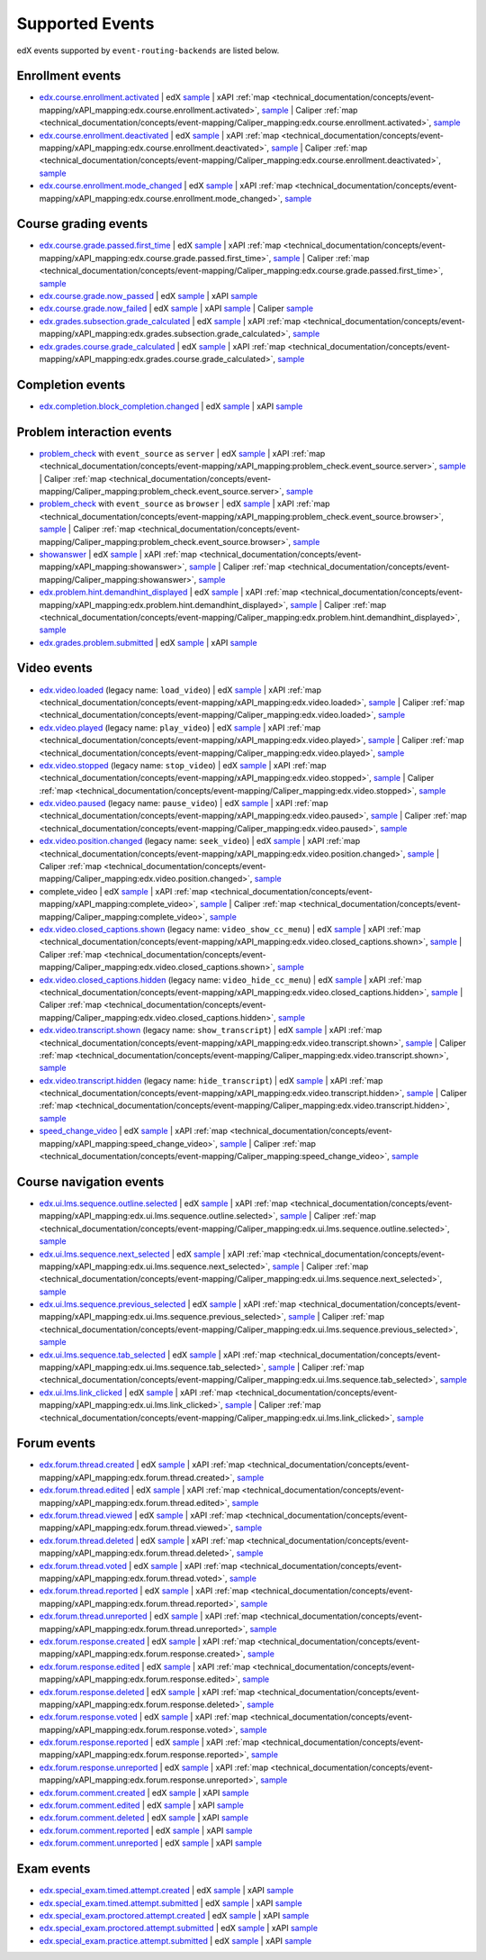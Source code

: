 .. _supported_events:

Supported Events
################

edX events supported by ``event-routing-backends`` are listed below.

Enrollment events
-----------------
* `edx.course.enrollment.activated`_  | edX `sample <https://github.com/openedx/event-routing-backends/blob/master/event_routing_backends/processors/tests/fixtures/current/edx.course.enrollment.activated.json>`__ | xAPI :ref:`map <technical_documentation/concepts/event-mapping/xAPI_mapping:edx.course.enrollment.activated>`, `sample <https://github.com/openedx/event-routing-backends/blob/master/event_routing_backends/processors/xapi/tests/fixtures/expected/edx.course.enrollment.activated.json>`__ | Caliper :ref:`map <technical_documentation/concepts/event-mapping/Caliper_mapping:edx.course.enrollment.activated>`, `sample <https://github.com/openedx/event-routing-backends/blob/master/event_routing_backends/processors/caliper/tests/fixtures/expected/edx.course.enrollment.activated.json>`__
* `edx.course.enrollment.deactivated`_ | edX `sample <https://github.com/openedx/event-routing-backends/blob/master/event_routing_backends/processors/tests/fixtures/current/edx.course.enrollment.deactivated.json>`__ | xAPI :ref:`map <technical_documentation/concepts/event-mapping/xAPI_mapping:edx.course.enrollment.deactivated>`, `sample <https://github.com/openedx/event-routing-backends/blob/master/event_routing_backends/processors/xapi/tests/fixtures/expected/edx.course.enrollment.deactivated.json>`__ | Caliper :ref:`map <technical_documentation/concepts/event-mapping/Caliper_mapping:edx.course.enrollment.deactivated>`, `sample <https://github.com/openedx/event-routing-backends/blob/master/event_routing_backends/processors/caliper/tests/fixtures/expected/edx.course.enrollment.deactivated.json>`__
* `edx.course.enrollment.mode_changed`_ | edX `sample <https://github.com/openedx/event-routing-backends/blob/master/event_routing_backends/processors/tests/fixtures/current/edx.course.enrollment.mode_changed.json>`__ | xAPI :ref:`map <technical_documentation/concepts/event-mapping/xAPI_mapping:edx.course.enrollment.mode_changed>`, `sample <https://github.com/openedx/event-routing-backends/blob/master/event_routing_backends/processors/xapi/tests/fixtures/expected/edx.course.enrollment.mode_changed.json>`__

Course grading events
-----------------------

* `edx.course.grade.passed.first_time`_ | edX `sample <https://github.com/openedx/event-routing-backends/blob/master/event_routing_backends/processors/tests/fixtures/current/edx.course.grade.passed.first_time.json>`__ | xAPI :ref:`map <technical_documentation/concepts/event-mapping/xAPI_mapping:edx.course.grade.passed.first_time>`, `sample <https://github.com/openedx/event-routing-backends/blob/master/event_routing_backends/processors/xapi/tests/fixtures/expected/edx.course.grade.passed.first_time.json>`__ | Caliper :ref:`map <technical_documentation/concepts/event-mapping/Caliper_mapping:edx.course.grade.passed.first_time>`, `sample <https://github.com/openedx/event-routing-backends/blob/master/event_routing_backends/processors/caliper/tests/fixtures/expected/edx.course.grade.passed.first_time.json>`__
* `edx.course.grade.now_passed`_ | edX `sample <https://github.com/openedx/event-routing-backends/blob/master/event_routing_backends/processors/tests/fixtures/current/edx.course.grade.now_passed.json>`__ | xAPI `sample <https://github.com/openedx/event-routing-backends/blob/master/event_routing_backends/processors/xapi/tests/fixtures/expected/edx.course.grade.now_passed.json>`__
* `edx.course.grade.now_failed`_ | edX `sample <https://github.com/openedx/event-routing-backends/blob/master/event_routing_backends/processors/tests/fixtures/current/edx.course.grade.now_failed.json>`__ | xAPI `sample <https://github.com/openedx/event-routing-backends/blob/master/event_routing_backends/processors/xapi/tests/fixtures/expected/edx.course.grade.now_failed.json>`__ | Caliper `sample <https://github.com/openedx/event-routing-backends/blob/master/event_routing_backends/processors/caliper/tests/fixtures/expected/edx.course.grade.now_failed.json>`__
* `edx.grades.subsection.grade_calculated`_ | edX `sample <https://github.com/openedx/event-routing-backends/blob/master/event_routing_backends/processors/tests/fixtures/current/edx.grades.subsection.grade_calculated.json>`__ | xAPI :ref:`map <technical_documentation/concepts/event-mapping/xAPI_mapping:edx.grades.subsection.grade_calculated>`, `sample <https://github.com/openedx/event-routing-backends/blob/master/event_routing_backends/processors/xapi/tests/fixtures/expected/edx.grades.subsection.grade_calculated.json>`__
* `edx.grades.course.grade_calculated`_ | edX `sample <https://github.com/openedx/event-routing-backends/blob/master/event_routing_backends/processors/tests/fixtures/current/edx.grades.course.grade_calculated_letter_grade.json>`__ | xAPI :ref:`map <technical_documentation/concepts/event-mapping/xAPI_mapping:edx.grades.course.grade_calculated>`, `sample <https://github.com/openedx/event-routing-backends/blob/master/event_routing_backends/processors/xapi/tests/fixtures/expected/edx.grades.course.grade_calculated_letter_grade.json>`__

Completion events
-----------------

* `edx.completion.block_completion.changed`_ | edX `sample <https://github.com/openedx/event-routing-backends/blob/master/event_routing_backends/processors/tests/fixtures/current/edx.completion.block_completion.changed.json>`__ | xAPI `sample <https://github.com/openedx/event-routing-backends/blob/master/event_routing_backends/processors/xapi/tests/fixtures/expected/edx.completion.block_completion.changed.json>`__

Problem interaction events
---------------------------

* `problem_check`_ with ``event_source`` as ``server`` | edX `sample <https://github.com/openedx/event-routing-backends/blob/master/event_routing_backends/processors/tests/fixtures/current/problem_check(server).json>`__ | xAPI :ref:`map <technical_documentation/concepts/event-mapping/xAPI_mapping:problem_check.event_source.server>`, `sample <https://github.com/openedx/event-routing-backends/blob/master/event_routing_backends/processors/xapi/tests/fixtures/expected/problem_check(server).json>`__ | Caliper :ref:`map <technical_documentation/concepts/event-mapping/Caliper_mapping:problem_check.event_source.server>`, `sample <https://github.com/openedx/event-routing-backends/blob/master/event_routing_backends/processors/caliper/tests/fixtures/expected/problem_check(server).json>`__
* `problem_check`_ with ``event_source`` as ``browser`` | edX `sample <https://github.com/openedx/event-routing-backends/blob/master/event_routing_backends/processors/tests/fixtures/current/problem_check(browser).json>`__ | xAPI :ref:`map <technical_documentation/concepts/event-mapping/xAPI_mapping:problem_check.event_source.browser>`, `sample <https://github.com/openedx/event-routing-backends/blob/master/event_routing_backends/processors/xapi/tests/fixtures/expected/problem_check(browser).json>`__ | Caliper :ref:`map <technical_documentation/concepts/event-mapping/Caliper_mapping:problem_check.event_source.browser>`, `sample <https://github.com/openedx/event-routing-backends/blob/master/event_routing_backends/processors/caliper/tests/fixtures/expected/problem_check(browser).json>`__
* `showanswer`_ | edX `sample <https://github.com/openedx/event-routing-backends/blob/master/event_routing_backends/processors/tests/fixtures/current/showanswer.json>`__ | xAPI :ref:`map <technical_documentation/concepts/event-mapping/xAPI_mapping:showanswer>`, `sample <https://github.com/openedx/event-routing-backends/blob/master/event_routing_backends/processors/xapi/tests/fixtures/expected/showanswer.json>`__ | Caliper :ref:`map <technical_documentation/concepts/event-mapping/Caliper_mapping:showanswer>`, `sample <https://github.com/openedx/event-routing-backends/blob/master/event_routing_backends/processors/caliper/tests/fixtures/expected/showanswer.json>`__
* `edx.problem.hint.demandhint_displayed`_ | edX `sample <https://github.com/openedx/event-routing-backends/blob/master/event_routing_backends/processors/tests/fixtures/current/edx.problem.hint.demandhint_displayed.json>`__ | xAPI :ref:`map <technical_documentation/concepts/event-mapping/xAPI_mapping:edx.problem.hint.demandhint_displayed>`, `sample <https://github.com/openedx/event-routing-backends/blob/master/event_routing_backends/processors/xapi/tests/fixtures/expected/edx.problem.hint.demandhint_displayed.json>`__ | Caliper :ref:`map <technical_documentation/concepts/event-mapping/Caliper_mapping:edx.problem.hint.demandhint_displayed>`, `sample <https://github.com/openedx/event-routing-backends/blob/master/event_routing_backends/processors/caliper/tests/fixtures/expected/edx.problem.hint.demandhint_displayed.json>`__
* `edx.grades.problem.submitted`_ | edX `sample <https://github.com/openedx/event-routing-backends/blob/master/event_routing_backends/processors/tests/fixtures/current/edx.grades.problem.submitted.json>`__ | xAPI `sample <https://github.com/openedx/event-routing-backends/blob/master/event_routing_backends/processors/xapi/tests/fixtures/expected/edx.grades.problem.submitted.json>`__

Video events
-------------

* `edx.video.loaded`_ (legacy name: ``load_video``) | edX `sample <https://github.com/openedx/event-routing-backends/blob/master/event_routing_backends/processors/tests/fixtures/current/load_video.json>`__ | xAPI :ref:`map <technical_documentation/concepts/event-mapping/xAPI_mapping:edx.video.loaded>`, `sample <https://github.com/openedx/event-routing-backends/blob/master/event_routing_backends/processors/xapi/tests/fixtures/expected/load_video.json>`__ | Caliper :ref:`map <technical_documentation/concepts/event-mapping/Caliper_mapping:edx.video.loaded>`, `sample <https://github.com/openedx/event-routing-backends/blob/master/event_routing_backends/processors/caliper/tests/fixtures/expected/load_video.json>`__
* `edx.video.played`_ (legacy name: ``play_video``) | edX `sample <https://github.com/openedx/event-routing-backends/blob/master/event_routing_backends/processors/tests/fixtures/current/play_video.json>`__ | xAPI :ref:`map <technical_documentation/concepts/event-mapping/xAPI_mapping:edx.video.played>`, `sample <https://github.com/openedx/event-routing-backends/blob/master/event_routing_backends/processors/xapi/tests/fixtures/expected/play_video.json>`__ | Caliper :ref:`map <technical_documentation/concepts/event-mapping/Caliper_mapping:edx.video.played>`, `sample <https://github.com/openedx/event-routing-backends/blob/master/event_routing_backends/processors/caliper/tests/fixtures/expected/play_video.json>`__
* `edx.video.stopped`_ (legacy name: ``stop_video``) | edX `sample <https://github.com/openedx/event-routing-backends/blob/master/event_routing_backends/processors/tests/fixtures/current/stop_video.json>`__ | xAPI :ref:`map <technical_documentation/concepts/event-mapping/xAPI_mapping:edx.video.stopped>`, `sample <https://github.com/openedx/event-routing-backends/blob/master/event_routing_backends/processors/xapi/tests/fixtures/expected/stop_video.json>`__ | Caliper :ref:`map <technical_documentation/concepts/event-mapping/Caliper_mapping:edx.video.stopped>`, `sample <https://github.com/openedx/event-routing-backends/blob/master/event_routing_backends/processors/caliper/tests/fixtures/expected/stop_video.json>`__
* `edx.video.paused`_ (legacy name: ``pause_video``) | edX `sample <https://github.com/openedx/event-routing-backends/blob/master/event_routing_backends/processors/tests/fixtures/current/pause_video.json>`__ | xAPI :ref:`map <technical_documentation/concepts/event-mapping/xAPI_mapping:edx.video.paused>`, `sample <https://github.com/openedx/event-routing-backends/blob/master/event_routing_backends/processors/xapi/tests/fixtures/expected/pause_video.json>`__ | Caliper :ref:`map <technical_documentation/concepts/event-mapping/Caliper_mapping:edx.video.paused>`, `sample <https://github.com/openedx/event-routing-backends/blob/master/event_routing_backends/processors/caliper/tests/fixtures/expected/pause_video.json>`__
* `edx.video.position.changed`_ (legacy name: ``seek_video``) | edX `sample <https://github.com/openedx/event-routing-backends/blob/master/event_routing_backends/processors/tests/fixtures/current/seek_video.json>`__ | xAPI :ref:`map <technical_documentation/concepts/event-mapping/xAPI_mapping:edx.video.position.changed>`, `sample <https://github.com/openedx/event-routing-backends/blob/master/event_routing_backends/processors/xapi/tests/fixtures/expected/seek_video.json>`__ | Caliper :ref:`map <technical_documentation/concepts/event-mapping/Caliper_mapping:edx.video.position.changed>`, `sample <https://github.com/openedx/event-routing-backends/blob/master/event_routing_backends/processors/caliper/tests/fixtures/expected/seek_video.json>`__
* complete_video | edX `sample <https://github.com/openedx/event-routing-backends/blob/master/event_routing_backends/processors/tests/fixtures/current/complete_video.json>`__ | xAPI :ref:`map <technical_documentation/concepts/event-mapping/xAPI_mapping:complete_video>`, `sample <https://github.com/openedx/event-routing-backends/blob/master/event_routing_backends/processors/xapi/tests/fixtures/expected/complete_video.json>`__ | Caliper :ref:`map <technical_documentation/concepts/event-mapping/Caliper_mapping:complete_video>`, `sample <https://github.com/openedx/event-routing-backends/blob/master/event_routing_backends/processors/caliper/tests/fixtures/expected/complete_video.json>`__
* `edx.video.closed_captions.shown`_ (legacy name: ``video_show_cc_menu``) | edX `sample <https://github.com/openedx/event-routing-backends/blob/master/event_routing_backends/processors/tests/fixtures/current/video_show_cc_menu.json>`__ | xAPI :ref:`map <technical_documentation/concepts/event-mapping/xAPI_mapping:edx.video.closed_captions.shown>`, `sample <https://github.com/openedx/event-routing-backends/blob/master/event_routing_backends/processors/xapi/tests/fixtures/expected/video_show_cc_menu.json>`__ | Caliper :ref:`map <technical_documentation/concepts/event-mapping/Caliper_mapping:edx.video.closed_captions.shown>`, `sample <https://github.com/openedx/event-routing-backends/blob/master/event_routing_backends/processors/caliper/tests/fixtures/expected/video_show_cc_menu.json>`__
* `edx.video.closed_captions.hidden`_ (legacy name: ``video_hide_cc_menu``) | edX `sample <https://github.com/openedx/event-routing-backends/blob/master/event_routing_backends/processors/tests/fixtures/current/video_hide_cc_menu.json>`__ | xAPI :ref:`map <technical_documentation/concepts/event-mapping/xAPI_mapping:edx.video.closed_captions.hidden>`, `sample <https://github.com/openedx/event-routing-backends/blob/master/event_routing_backends/processors/xapi/tests/fixtures/expected/video_hide_cc_menu.json>`__ | Caliper :ref:`map <technical_documentation/concepts/event-mapping/Caliper_mapping:edx.video.closed_captions.hidden>`, `sample <https://github.com/openedx/event-routing-backends/blob/master/event_routing_backends/processors/caliper/tests/fixtures/expected/video_hide_cc_menu.json>`__
* `edx.video.transcript.shown`_ (legacy name: ``show_transcript``) | edX `sample <https://github.com/openedx/event-routing-backends/blob/master/event_routing_backends/processors/tests/fixtures/current/show_transcript.json>`__ | xAPI :ref:`map <technical_documentation/concepts/event-mapping/xAPI_mapping:edx.video.transcript.shown>`, `sample <https://github.com/openedx/event-routing-backends/blob/master/event_routing_backends/processors/xapi/tests/fixtures/expected/show_transcript.json>`__ | Caliper :ref:`map <technical_documentation/concepts/event-mapping/Caliper_mapping:edx.video.transcript.shown>`, `sample <https://github.com/openedx/event-routing-backends/blob/master/event_routing_backends/processors/caliper/tests/fixtures/expected/show_transcript.json>`__
* `edx.video.transcript.hidden`_ (legacy name: ``hide_transcript``) | edX `sample <https://github.com/openedx/event-routing-backends/blob/master/event_routing_backends/processors/tests/fixtures/current/hide_transcript.json>`__ | xAPI :ref:`map <technical_documentation/concepts/event-mapping/xAPI_mapping:edx.video.transcript.hidden>`, `sample <https://github.com/openedx/event-routing-backends/blob/master/event_routing_backends/processors/xapi/tests/fixtures/expected/hide_transcript.json>`__ | Caliper :ref:`map <technical_documentation/concepts/event-mapping/Caliper_mapping:edx.video.transcript.hidden>`, `sample <https://github.com/openedx/event-routing-backends/blob/master/event_routing_backends/processors/caliper/tests/fixtures/expected/hide_transcript.json>`__
* `speed_change_video`_ | edX `sample <https://github.com/openedx/event-routing-backends/blob/master/event_routing_backends/processors/tests/fixtures/current/speed_change_video.json>`__ | xAPI :ref:`map <technical_documentation/concepts/event-mapping/xAPI_mapping:speed_change_video>`, `sample <https://github.com/openedx/event-routing-backends/blob/master/event_routing_backends/processors/xapi/tests/fixtures/expected/speed_change_video.json>`__ | Caliper :ref:`map <technical_documentation/concepts/event-mapping/Caliper_mapping:speed_change_video>`, `sample <https://github.com/openedx/event-routing-backends/blob/master/event_routing_backends/processors/caliper/tests/fixtures/expected/speed_change_video.json>`__

Course navigation events
------------------------

* `edx.ui.lms.sequence.outline.selected`_ | edX `sample <https://github.com/openedx/event-routing-backends/blob/master/event_routing_backends/processors/tests/fixtures/current/edx.ui.lms.outline.selected.json>`__ | xAPI :ref:`map <technical_documentation/concepts/event-mapping/xAPI_mapping:edx.ui.lms.sequence.outline.selected>`, `sample <https://github.com/openedx/event-routing-backends/blob/master/event_routing_backends/processors/xapi/tests/fixtures/expected/edx.ui.lms.outline.selected.json>`__ | Caliper :ref:`map <technical_documentation/concepts/event-mapping/Caliper_mapping:edx.ui.lms.sequence.outline.selected>`, `sample <https://github.com/openedx/event-routing-backends/blob/master/event_routing_backends/processors/caliper/tests/fixtures/expected/edx.ui.lms.outline.selected.json>`__
* `edx.ui.lms.sequence.next_selected`_  | edX `sample <https://github.com/openedx/event-routing-backends/blob/master/event_routing_backends/processors/tests/fixtures/current/edx.ui.lms.sequence.next_selected.json>`__ | xAPI :ref:`map <technical_documentation/concepts/event-mapping/xAPI_mapping:edx.ui.lms.sequence.next_selected>`, `sample <https://github.com/openedx/event-routing-backends/blob/master/event_routing_backends/processors/xapi/tests/fixtures/expected/edx.ui.lms.sequence.next_selected.json>`__  | Caliper :ref:`map <technical_documentation/concepts/event-mapping/Caliper_mapping:edx.ui.lms.sequence.next_selected>`, `sample <https://github.com/openedx/event-routing-backends/blob/master/event_routing_backends/processors/caliper/tests/fixtures/expected/edx.ui.lms.sequence.next_selected.json>`__
* `edx.ui.lms.sequence.previous_selected`_ | edX `sample <https://github.com/openedx/event-routing-backends/blob/master/event_routing_backends/processors/tests/fixtures/current/edx.ui.lms.sequence.previous_selected.json>`__ | xAPI :ref:`map <technical_documentation/concepts/event-mapping/xAPI_mapping:edx.ui.lms.sequence.previous_selected>`, `sample <https://github.com/openedx/event-routing-backends/blob/master/event_routing_backends/processors/xapi/tests/fixtures/expected/edx.ui.lms.sequence.previous_selected.json>`__ | Caliper :ref:`map <technical_documentation/concepts/event-mapping/Caliper_mapping:edx.ui.lms.sequence.previous_selected>`, `sample <https://github.com/openedx/event-routing-backends/blob/master/event_routing_backends/processors/caliper/tests/fixtures/expected/edx.ui.lms.sequence.previous_selected.json>`__
* `edx.ui.lms.sequence.tab_selected`_  | edX `sample <https://github.com/openedx/event-routing-backends/blob/master/event_routing_backends/processors/tests/fixtures/current/edx.ui.lms.sequence.tab_selected.json>`__ | xAPI :ref:`map <technical_documentation/concepts/event-mapping/xAPI_mapping:edx.ui.lms.sequence.tab_selected>`, `sample <https://github.com/openedx/event-routing-backends/blob/master/event_routing_backends/processors/xapi/tests/fixtures/expected/edx.ui.lms.sequence.tab_selected.json>`__ | Caliper :ref:`map <technical_documentation/concepts/event-mapping/Caliper_mapping:edx.ui.lms.sequence.tab_selected>`, `sample <https://github.com/openedx/event-routing-backends/blob/master/event_routing_backends/processors/caliper/tests/fixtures/expected/edx.ui.lms.sequence.tab_selected.json>`__
* `edx.ui.lms.link_clicked`_ | edX `sample <https://github.com/openedx/event-routing-backends/blob/master/event_routing_backends/processors/tests/fixtures/current/edx.ui.lms.link_clicked.json>`__ | xAPI :ref:`map <technical_documentation/concepts/event-mapping/xAPI_mapping:edx.ui.lms.link_clicked>`, `sample <https://github.com/openedx/event-routing-backends/blob/master/event_routing_backends/processors/xapi/tests/fixtures/expected/edx.ui.lms.link_clicked.json>`__ | Caliper :ref:`map <technical_documentation/concepts/event-mapping/Caliper_mapping:edx.ui.lms.link_clicked>`, `sample <https://github.com/openedx/event-routing-backends/blob/master/event_routing_backends/processors/caliper/tests/fixtures/expected/edx.ui.lms.link_clicked.json>`__

Forum events
-----------------

* `edx.forum.thread.created`_  | edX `sample <https://github.com/openedx/event-routing-backends/blob/master/event_routing_backends/processors/tests/fixtures/current/edx.forum.thread.created.json>`__ | xAPI :ref:`map <technical_documentation/concepts/event-mapping/xAPI_mapping:edx.forum.thread.created>`, `sample <https://github.com/openedx/event-routing-backends/blob/master/event_routing_backends/processors/xapi/tests/fixtures/expected/edx.forum.thread.created.json>`__
* `edx.forum.thread.edited`_ | edX `sample <https://github.com/openedx/event-routing-backends/blob/master/event_routing_backends/processors/tests/fixtures/current/edx.forum.thread.edited.json>`__ | xAPI :ref:`map <technical_documentation/concepts/event-mapping/xAPI_mapping:edx.forum.thread.edited>`, `sample <https://github.com/openedx/event-routing-backends/blob/master/event_routing_backends/processors/xapi/tests/fixtures/expected/edx.forum.thread.edited.json>`__
* `edx.forum.thread.viewed`_ | edX `sample <https://github.com/openedx/event-routing-backends/blob/master/event_routing_backends/processors/tests/fixtures/current/edx.forum.thread.viewed.json>`__ | xAPI :ref:`map <technical_documentation/concepts/event-mapping/xAPI_mapping:edx.forum.thread.viewed>`, `sample <https://github.com/openedx/event-routing-backends/blob/master/event_routing_backends/processors/xapi/tests/fixtures/expected/edx.forum.thread.viewed.json>`__
* `edx.forum.thread.deleted`_ | edX `sample <https://github.com/openedx/event-routing-backends/blob/master/event_routing_backends/processors/tests/fixtures/current/edx.forum.thread.deleted.json>`__ | xAPI :ref:`map <technical_documentation/concepts/event-mapping/xAPI_mapping:edx.forum.thread.deleted>`, `sample <https://github.com/openedx/event-routing-backends/blob/master/event_routing_backends/processors/xapi/tests/fixtures/expected/edx.forum.thread.deleted.json>`__
* `edx.forum.thread.voted`_ | edX `sample <https://github.com/openedx/event-routing-backends/blob/master/event_routing_backends/processors/tests/fixtures/current/edx.forum.thread.voted.json>`__ | xAPI :ref:`map <technical_documentation/concepts/event-mapping/xAPI_mapping:edx.forum.thread.voted>`, `sample <https://github.com/openedx/event-routing-backends/blob/master/event_routing_backends/processors/xapi/tests/fixtures/expected/edx.forum.thread.voted.json>`__
* `edx.forum.thread.reported`_ | edX `sample <https://github.com/openedx/event-routing-backends/blob/master/event_routing_backends/processors/tests/fixtures/current/edx.forum.thread.reported.json>`__ | xAPI :ref:`map <technical_documentation/concepts/event-mapping/xAPI_mapping:edx.forum.thread.reported>`, `sample <https://github.com/openedx/event-routing-backends/blob/master/event_routing_backends/processors/xapi/tests/fixtures/expected/edx.forum.thread.reported.json>`__
* `edx.forum.thread.unreported`_ | edX `sample <https://github.com/openedx/event-routing-backends/blob/master/event_routing_backends/processors/tests/fixtures/current/edx.forum.thread.unreported.json>`__ | xAPI :ref:`map <technical_documentation/concepts/event-mapping/xAPI_mapping:edx.forum.thread.unreported>`, `sample <https://github.com/openedx/event-routing-backends/blob/master/event_routing_backends/processors/xapi/tests/fixtures/expected/edx.forum.thread.unreported.json>`__
* `edx.forum.response.created`_ | edX `sample <https://github.com/openedx/event-routing-backends/blob/master/event_routing_backends/processors/tests/fixtures/current/edx.forum.response.created.json>`__ | xAPI :ref:`map <technical_documentation/concepts/event-mapping/xAPI_mapping:edx.forum.response.created>`, `sample <https://github.com/openedx/event-routing-backends/blob/master/event_routing_backends/processors/xapi/tests/fixtures/expected/edx.forum.response.created.json>`__
* `edx.forum.response.edited`_ | edX `sample <https://github.com/openedx/event-routing-backends/blob/master/event_routing_backends/processors/tests/fixtures/current/edx.forum.response.edited.json>`__ | xAPI :ref:`map <technical_documentation/concepts/event-mapping/xAPI_mapping:edx.forum.response.edited>`, `sample <https://github.com/openedx/event-routing-backends/blob/master/event_routing_backends/processors/xapi/tests/fixtures/expected/edx.forum.response.edited.json>`__
* `edx.forum.response.deleted`_ | edX `sample <https://github.com/openedx/event-routing-backends/blob/master/event_routing_backends/processors/tests/fixtures/current/edx.forum.response.deleted.json>`__ | xAPI :ref:`map <technical_documentation/concepts/event-mapping/xAPI_mapping:edx.forum.response.deleted>`, `sample <https://github.com/openedx/event-routing-backends/blob/master/event_routing_backends/processors/xapi/tests/fixtures/expected/edx.forum.response.deleted.json>`__
* `edx.forum.response.voted`_ | edX `sample <https://github.com/openedx/event-routing-backends/blob/master/event_routing_backends/processors/tests/fixtures/current/edx.forum.response.voted.json>`__ | xAPI :ref:`map <technical_documentation/concepts/event-mapping/xAPI_mapping:edx.forum.response.voted>`, `sample <https://github.com/openedx/event-routing-backends/blob/master/event_routing_backends/processors/xapi/tests/fixtures/expected/edx.forum.response.voted.json>`__
* `edx.forum.response.reported`_ | edX `sample <https://github.com/openedx/event-routing-backends/blob/master/event_routing_backends/processors/tests/fixtures/current/edx.forum.response.reported.json>`__ | xAPI :ref:`map <technical_documentation/concepts/event-mapping/xAPI_mapping:edx.forum.response.reported>`, `sample <https://github.com/openedx/event-routing-backends/blob/master/event_routing_backends/processors/xapi/tests/fixtures/expected/edx.forum.response.reported.json>`__
* `edx.forum.response.unreported`_ | edX `sample <https://github.com/openedx/event-routing-backends/blob/master/event_routing_backends/processors/tests/fixtures/current/edx.forum.response.unreported.json>`__ | xAPI :ref:`map <technical_documentation/concepts/event-mapping/xAPI_mapping:edx.forum.response.unreported>`, `sample <https://github.com/openedx/event-routing-backends/blob/master/event_routing_backends/processors/xapi/tests/fixtures/expected/edx.forum.response.unreported.json>`__
* `edx.forum.comment.created`_ | edX `sample <https://github.com/openedx/event-routing-backends/blob/master/event_routing_backends/processors/tests/fixtures/current/edx.forum.comment.created.json>`__ | xAPI `sample <https://github.com/openedx/event-routing-backends/blob/master/event_routing_backends/processors/xapi/tests/fixtures/expected/edx.forum.comment.created.json>`__
* `edx.forum.comment.edited`_ | edX `sample <https://github.com/openedx/event-routing-backends/blob/master/event_routing_backends/processors/tests/fixtures/current/edx.forum.comment.edited.json>`__ | xAPI `sample <https://github.com/openedx/event-routing-backends/blob/master/event_routing_backends/processors/xapi/tests/fixtures/expected/edx.forum.comment.edited.json>`__
* `edx.forum.comment.deleted`_ | edX `sample <https://github.com/openedx/event-routing-backends/blob/master/event_routing_backends/processors/tests/fixtures/current/edx.forum.comment.deleted.json>`__ | xAPI `sample <https://github.com/openedx/event-routing-backends/blob/master/event_routing_backends/processors/xapi/tests/fixtures/expected/edx.forum.comment.deleted.json>`__
* `edx.forum.comment.reported`_ | edX `sample <https://github.com/openedx/event-routing-backends/blob/master/event_routing_backends/processors/tests/fixtures/current/edx.forum.comment.reported.json>`__ | xAPI `sample <https://github.com/openedx/event-routing-backends/blob/master/event_routing_backends/processors/xapi/tests/fixtures/expected/edx.forum.comment.reported.json>`__
* `edx.forum.comment.unreported`_ | edX `sample <https://github.com/openedx/event-routing-backends/blob/master/event_routing_backends/processors/tests/fixtures/current/edx.forum.comment.unreported.json>`__ | xAPI `sample <https://github.com/openedx/event-routing-backends/blob/master/event_routing_backends/processors/xapi/tests/fixtures/expected/edx.forum.comment.unreported.json>`__

Exam events
------------------

* `edx.special_exam.timed.attempt.created`_ | edX `sample <https://github.com/openedx/event-routing-backends/blob/master/event_routing_backends/processors/tests/fixtures/current/edx.special_exam.timed.attempt.created.json>`__ | xAPI `sample <https://github.com/openedx/event-routing-backends/blob/master/event_routing_backends/processors/xapi/tests/fixtures/expected/edx.special_exam.timed.attempt.created.json>`__
* `edx.special_exam.timed.attempt.submitted`_ | edX `sample <https://github.com/openedx/event-routing-backends/blob/master/event_routing_backends/processors/tests/fixtures/current/edx.special_exam.timed.attempt.submitted.json>`__ | xAPI `sample <https://github.com/openedx/event-routing-backends/blob/master/event_routing_backends/processors/xapi/tests/fixtures/expected/edx.special_exam.timed.attempt.submitted.json>`__
* `edx.special_exam.proctored.attempt.created`_ | edX `sample <https://github.com/openedx/event-routing-backends/blob/master/event_routing_backends/processors/tests/fixtures/current/edx.special_exam.proctored.attempt.created.json>`__ | xAPI `sample <https://github.com/openedx/event-routing-backends/blob/master/event_routing_backends/processors/xapi/tests/fixtures/expected/edx.special_exam.proctored.attempt.created.json>`__
* `edx.special_exam.proctored.attempt.submitted`_ | edX `sample <https://github.com/openedx/event-routing-backends/blob/master/event_routing_backends/processors/tests/fixtures/current/edx.special_exam.proctored.attempt.submitted.json>`__ | xAPI `sample <https://github.com/openedx/event-routing-backends/blob/master/event_routing_backends/processors/xapi/tests/fixtures/expected/edx.special_exam.proctored.attempt.submitted.json>`__
* `edx.special_exam.practice.attempt.submitted`_ | edX `sample <https://github.com/openedx/event-routing-backends/blob/master/event_routing_backends/processors/tests/fixtures/current/edx.special_exam.practice.attempt.submitted.json>`__ | xAPI `sample <https://github.com/openedx/event-routing-backends/blob/master/event_routing_backends/processors/xapi/tests/fixtures/expected/edx.special_exam.practice.attempt.submitted.json>`__

.. _edx.course.enrollment.activated: https://docs.openedx.org/en/latest/developers/references/internal_data_formats/tracking_logs/student_event_types.html#edx-course-enrollment-activated-and-edx-course-enrollment-deactivated
.. _edx.course.enrollment.deactivated: https://docs.openedx.org/en/latest/developers/references/internal_data_formats/tracking_logs/student_event_types.html#edx-course-enrollment-activated-and-edx-course-enrollment-deactivated
.. _edx.course.enrollment.mode_changed: https://docs.openedx.org/en/latest/developers/references/internal_data_formats/tracking_logs/student_event_types.html#edx-course-enrollment-mode-changed
.. _edx.course.grade.passed.first_time: https://github.com/openedx/docs.openedx.org/issues/855
.. _edx.grades.subsection.grade_calculated: https://docs.openedx.org/en/latest/developers/references/internal_data_formats/tracking_logs/course_team_event_types.html#edx-grades-subsection-grade-calculated
.. _edx.grades.course.grade_calculated: https://docs.openedx.org/en/latest/developers/references/internal_data_formats/tracking_logs/course_team_event_types.html#edx-grades-course-grade-calculated
.. _edx.completion.block_completion.changed: https://github.com/openedx/docs.openedx.org/issues/855
.. _edx.course.grade.now_passed: https://github.com/openedx/docs.openedx.org/issues/855
.. _edx.course.grade.now_failed: https://github.com/openedx/docs.openedx.org/issues/855
.. _edx.grades.problem.submitted: https://docs.openedx.org/en/latest/developers/references/internal_data_formats/tracking_logs/course_team_event_types.html#edx-grades-problem-submitted
.. _problem_check: https://docs.openedx.org/en/latest/developers/references/internal_data_formats/tracking_logs/student_event_types.html#problem-check
.. _showanswer: https://docs.openedx.org/en/latest/developers/references/internal_data_formats/tracking_logs/student_event_types.html#showanswer
.. _edx.problem.hint.demandhint_displayed: https://docs.openedx.org/en/latest/developers/references/internal_data_formats/tracking_logs/student_event_types.html#edx-problem-hint-demandhint-displayed
.. _edx.video.loaded: https://docs.openedx.org/en/latest/developers/references/internal_data_formats/tracking_logs/student_event_types.html#load-video-edx-video-loaded
.. _edx.video.played: https://docs.openedx.org/en/latest/developers/references/internal_data_formats/tracking_logs/student_event_types.html#play-video-edx-video-played
.. _edx.video.stopped: https://docs.openedx.org/en/latest/developers/references/internal_data_formats/tracking_logs/student_event_types.html#stop-video-edx-video-stopped
.. _edx.video.paused: https://docs.openedx.org/en/latest/developers/references/internal_data_formats/tracking_logs/student_event_types.html#pause-video-edx-video-paused
.. _edx.video.position.changed: https://docs.openedx.org/en/latest/developers/references/internal_data_formats/tracking_logs/student_event_types.html#seek-video-edx-video-position-changed
.. _edx.ui.lms.sequence.outline.selected: https://docs.openedx.org/en/latest/developers/references/internal_data_formats/tracking_logs/student_event_types.html#edx-ui-lms-outline-selected
.. _edx.ui.lms.sequence.next_selected: https://docs.openedx.org/en/latest/developers/references/internal_data_formats/tracking_logs/student_event_types.html#edx-ui-lms-sequence-next-selected
.. _edx.ui.lms.sequence.previous_selected: https://docs.openedx.org/en/latest/developers/references/internal_data_formats/tracking_logs/student_event_types.html#edx-ui-lms-sequence-previous-selected
.. _edx.ui.lms.sequence.tab_selected: https://docs.openedx.org/en/latest/developers/references/internal_data_formats/tracking_logs/student_event_types.html#edx-ui-lms-sequence-tab-selected
.. _edx.ui.lms.link_clicked: https://docs.openedx.org/en/latest/developers/references/internal_data_formats/tracking_logs/student_event_types.html#edx-ui-lms-link-clicked
.. _edx.video.closed_captions.shown: https://docs.openedx.org/en/latest/developers/references/internal_data_formats/tracking_logs/student_event_types.html#video-show-cc-menu-edx-video-language-menu-shown
.. _edx.video.closed_captions.hidden: https://docs.openedx.org/en/latest/developers/references/internal_data_formats/tracking_logs/student_event_types.html#video-hide-cc-menu-edx-video-language-menu-hidden
.. _edx.video.transcript.shown: https://docs.openedx.org/en/latest/developers/references/internal_data_formats/tracking_logs/student_event_types.html#show-transcript-edx-video-transcript-shown
.. _edx.video.transcript.hidden: https://docs.openedx.org/en/latest/developers/references/internal_data_formats/tracking_logs/student_event_types.html#hide-transcript-edx-video-transcript-hidden
.. _speed_change_video: https://docs.openedx.org/en/latest/developers/references/internal_data_formats/tracking_logs/student_event_types.html#speed-change-video
.. _edx.forum.thread.created: https://docs.openedx.org/en/latest/developers/references/internal_data_formats/tracking_logs/student_event_types.html#edx-forum-thread-created
.. _edx.forum.thread.edited: https://docs.openedx.org/en/latest/developers/references/internal_data_formats/tracking_logs/student_event_types.html#edx-forum-thread-edited
.. _edx.forum.thread.viewed: https://docs.openedx.org/en/latest/developers/references/internal_data_formats/tracking_logs/student_event_types.html#edx-forum-thread-viewed
.. _edx.forum.thread.deleted: https://docs.openedx.org/en/latest/developers/references/internal_data_formats/tracking_logs/student_event_types.html#edx-forum-thread-deleted
.. _edx.forum.thread.voted: https://docs.openedx.org/en/latest/developers/references/internal_data_formats/tracking_logs/student_event_types.html#edx-forum-thread-voted
.. _edx.forum.thread.reported: https://docs.openedx.org/en/latest/developers/references/internal_data_formats/tracking_logs/student_event_types.html#edx-forum-thread-reported
.. _edx.forum.thread.unreported: https://docs.openedx.org/en/latest/developers/references/internal_data_formats/tracking_logs/student_event_types.html#edx-forum-thread-unreported
.. _edx.forum.response.created: https://docs.openedx.org/en/latest/developers/references/internal_data_formats/tracking_logs/student_event_types.html#edx-forum-response-created
.. _edx.forum.response.edited: https://docs.openedx.org/en/latest/developers/references/internal_data_formats/tracking_logs/student_event_types.html#edx-forum-response-edited
.. _edx.forum.response.deleted: https://docs.openedx.org/en/latest/developers/references/internal_data_formats/tracking_logs/student_event_types.html#edx-forum-response-deleted
.. _edx.forum.response.voted: https://docs.openedx.org/en/latest/developers/references/internal_data_formats/tracking_logs/student_event_types.html#edx-forum-response-voted
.. _edx.forum.response.reported: https://docs.openedx.org/en/latest/developers/references/internal_data_formats/tracking_logs/student_event_types.html#edx-forum-response-reported
.. _edx.forum.response.unreported: https://docs.openedx.org/en/latest/developers/references/internal_data_formats/tracking_logs/student_event_types.html#edx-forum-response-unreported
.. _edx.forum.comment.created: https://docs.openedx.org/en/latest/developers/references/internal_data_formats/tracking_logs/student_event_types.html#edx-forum-comment-created
.. _edx.forum.comment.edited: https://docs.openedx.org/en/latest/developers/references/internal_data_formats/tracking_logs/student_event_types.html#edx-forum-comment-edited
.. _edx.forum.comment.deleted: https://docs.openedx.org/en/latest/developers/references/internal_data_formats/tracking_logs/student_event_types.html#edx-forum-comment-deleted
.. _edx.forum.comment.reported: https://docs.openedx.org/en/latest/developers/references/internal_data_formats/tracking_logs/student_event_types.html#edx-forum-comment-reported
.. _edx.forum.comment.unreported: https://docs.openedx.org/en/latest/developers/references/internal_data_formats/tracking_logs/student_event_types.html#edx-forum-comment-unreported
.. _edx.special_exam.timed.attempt.created: https://docs.openedx.org/en/latest/developers/references/internal_data_formats/tracking_logs/student_event_types.html#edx-special-exam-proctored-attempt-created-edx-special-exam-practice-attempt-created-and-edx-special-exam-timed-attempt-created
.. _edx.special_exam.timed.attempt.submitted: https://docs.openedx.org/en/latest/developers/references/internal_data_formats/tracking_logs/student_event_types.html#edx-special-exam-proctored-attempt-submitted-edx-special-exam-practice-attempt-submitted-and-edx-special-exam-timed-attempt-submitted
.. _edx.special_exam.proctored.attempt.created: https://docs.openedx.org/en/latest/developers/references/internal_data_formats/tracking_logs/student_event_types.html#edx-special-exam-proctored-attempt-created-edx-special-exam-practice-attempt-created-and-edx-special-exam-timed-attempt-created
.. _edx.special_exam.proctored.attempt.submitted: https://docs.openedx.org/en/latest/developers/references/internal_data_formats/tracking_logs/student_event_types.html#edx-special-exam-proctored-attempt-submitted-edx-special-exam-practice-attempt-submitted-and-edx-special-exam-timed-attempt-submitted
.. _edx.special_exam.practice.attempt.created: https://docs.openedx.org/en/latest/developers/references/internal_data_formats/tracking_logs/student_event_types.html#edx-special-exam-proctored-attempt-created-edx-special-exam-practice-attempt-created-and-edx-special-exam-timed-attempt-created
.. _edx.special_exam.practice.attempt.submitted: https://docs.openedx.org/en/latest/developers/references/internal_data_formats/tracking_logs/student_event_types.html#edx-special-exam-proctored-attempt-submitted-edx-special-exam-practice-attempt-submitted-and-edx-special-exam-timed-attempt-submitted
